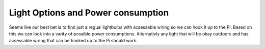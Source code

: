 Light Options and Power consumption 
===================================

Seems like our best bet is to find just a regual lightbulbs with acsessable
wiring so we can hook it up to the Pi. Based on this we can look into a varity
of possible power consumptions. Alternativly any light that will be okay
outdoors and has acsessable wiring that can be hooked up to the Pi should work. 
